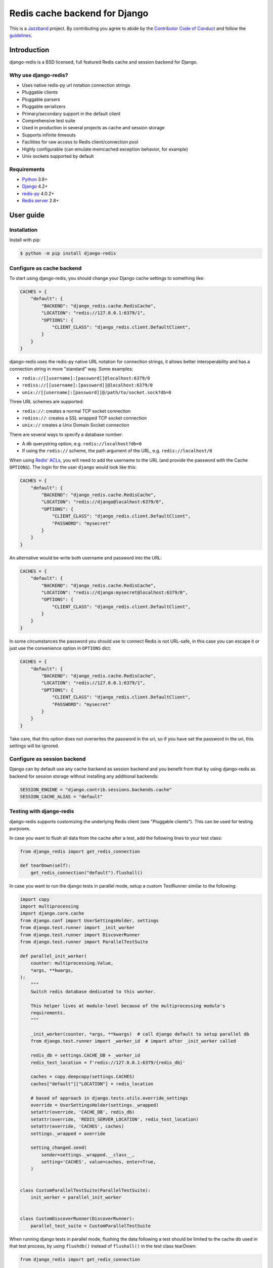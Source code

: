 ==============================
Redis cache backend for Django
==============================

.. image:: https://jazzband.co/static/img/badge.svg
    :target: https://jazzband.co/
    :alt: Jazzband

.. image:: https://github.com/jazzband/django-redis/actions/workflows/ci.yml/badge.svg
   :target: https://github.com/jazzband/django-redis/actions/workflows/ci.yml
   :alt: GitHub Actions

.. image:: https://codecov.io/gh/jazzband/django-redis/branch/master/graph/badge.svg
   :target: https://codecov.io/gh/jazzband/django-redis
   :alt: Coverage

.. image:: https://img.shields.io/pypi/v/django-redis.svg?style=flat
    :target: https://pypi.org/project/django-redis/

This is a `Jazzband <https://jazzband.co>`_ project. By contributing you agree
to abide by the `Contributor Code of Conduct
<https://jazzband.co/about/conduct>`_ and follow the `guidelines
<https://jazzband.co/about/guidelines>`_.

Introduction
------------

django-redis is a BSD licensed, full featured Redis cache and session backend
for Django.

Why use django-redis?
~~~~~~~~~~~~~~~~~~~~~

- Uses native redis-py url notation connection strings
- Pluggable clients
- Pluggable parsers
- Pluggable serializers
- Primary/secondary support in the default client
- Comprehensive test suite
- Used in production in several projects as cache and session storage
- Supports infinite timeouts
- Facilities for raw access to Redis client/connection pool
- Highly configurable (can emulate memcached exception behavior, for example)
- Unix sockets supported by default

Requirements
~~~~~~~~~~~~

- `Python`_ 3.8+
- `Django`_ 4.2+
- `redis-py`_ 4.0.2+
- `Redis server`_ 2.8+

.. _Python: https://www.python.org/downloads/
.. _Django: https://www.djangoproject.com/download/
.. _redis-py: https://pypi.org/project/redis/
.. _Redis server: https://redis.io/download

User guide
----------

Installation
~~~~~~~~~~~~

Install with pip:

.. code-block:: console

    $ python -m pip install django-redis

Configure as cache backend
~~~~~~~~~~~~~~~~~~~~~~~~~~

To start using django-redis, you should change your Django cache settings to
something like:

.. code-block:: python

    CACHES = {
        "default": {
            "BACKEND": "django_redis.cache.RedisCache",
            "LOCATION": "redis://127.0.0.1:6379/1",
            "OPTIONS": {
                "CLIENT_CLASS": "django_redis.client.DefaultClient",
            }
        }
    }

django-redis uses the redis-py native URL notation for connection strings, it
allows better interoperability and has a connection string in more "standard"
way. Some examples:

- ``redis://[[username]:[password]]@localhost:6379/0``
- ``rediss://[[username]:[password]]@localhost:6379/0``
- ``unix://[[username]:[password]]@/path/to/socket.sock?db=0``

Three URL schemes are supported:

- ``redis://``: creates a normal TCP socket connection
- ``rediss://``: creates a SSL wrapped TCP socket connection
- ``unix://`` creates a Unix Domain Socket connection

There are several ways to specify a database number:

- A ``db`` querystring option, e.g. ``redis://localhost?db=0``
- If using the ``redis://`` scheme, the path argument of the URL, e.g.
  ``redis://localhost/0``

When using `Redis' ACLs <https://redis.io/topics/acl>`_, you will need to add the
username to the URL (and provide the password with the Cache ``OPTIONS``).
The login for the user ``django`` would look like this:

.. code-block:: python

    CACHES = {
        "default": {
            "BACKEND": "django_redis.cache.RedisCache",
            "LOCATION": "redis://django@localhost:6379/0",
            "OPTIONS": {
                "CLIENT_CLASS": "django_redis.client.DefaultClient",
                "PASSWORD": "mysecret"
            }
        }
    }

An alternative would be write both username and password into the URL:

.. code-block:: python

    CACHES = {
        "default": {
            "BACKEND": "django_redis.cache.RedisCache",
            "LOCATION": "redis://django:mysecret@localhost:6379/0",
            "OPTIONS": {
                "CLIENT_CLASS": "django_redis.client.DefaultClient",
            }
        }
    }

In some circumstances the password you should use to connect Redis
is not URL-safe, in this case you can escape it or just use the
convenience option in ``OPTIONS`` dict:

.. code-block:: python

    CACHES = {
        "default": {
            "BACKEND": "django_redis.cache.RedisCache",
            "LOCATION": "redis://127.0.0.1:6379/1",
            "OPTIONS": {
                "CLIENT_CLASS": "django_redis.client.DefaultClient",
                "PASSWORD": "mysecret"
            }
        }
    }

Take care, that this option does not overwrites the password in the uri, so if
you have set the password in the uri, this settings will be ignored.

Configure as session backend
~~~~~~~~~~~~~~~~~~~~~~~~~~~~

Django can by default use any cache backend as session backend and you benefit
from that by using django-redis as backend for session storage without
installing any additional backends:

.. code-block:: python

    SESSION_ENGINE = "django.contrib.sessions.backends.cache"
    SESSION_CACHE_ALIAS = "default"

Testing with django-redis
~~~~~~~~~~~~~~~~~~~~~~~~~

django-redis supports customizing the underlying Redis client (see "Pluggable
clients"). This can be used for testing purposes.

In case you want to flush all data from the cache after a test, add the
following lines to your test class:

.. code-block:: python

    from django_redis import get_redis_connection

    def tearDown(self):
        get_redis_connection("default").flushall()

In case you want to run the django tests in parallel mode, setup a custom
TestRunner similar to the following:

.. code-block:: python

    import copy
    import multiprocessing
    import django.core.cache
    from django.conf import UserSettingsHolder, settings
    from django.test.runner import _init_worker
    from django.test.runner import DiscoverRunner
    from django.test.runner import ParallelTestSuite

    def parallel_init_worker(
        counter: multiprocessing.Value,
        *args, **kwargs,
    ):
        """
        Switch redis database dedicated to this worker.

        This helper lives at module-level because of the multiprocessing module's
        requirements.
        """
        
        _init_worker(counter, *args, **kwargs)  # call django default to setup parallel db
        from django.test.runner import _worker_id  # import after _init_worker called

        redis_db = settings.CACHE_DB + _worker_id
        redis_test_location = f'redis://127.0.0.1:6379/{redis_db}'

        caches = copy.deepcopy(settings.CACHES)
        caches["default"]["LOCATION"] = redis_location

        # based of approach in django.tests.utils.override_settings
        override = UserSettingsHolder(settings._wrapped)
        setattr(override, 'CACHE_DB', redis_db)
        setattr(override, 'REDIS_SERVER_LOCATION', redis_test_location)
        setattr(override, 'CACHES', caches)
        settings._wrapped = override
    
        setting_changed.send(
            sender=settings._wrapped.__class__,
            setting='CACHES', value=caches, enter=True,
        )


    class CustomParallelTestSuite(ParallelTestSuite):
        init_worker = parallel_init_worker


    class CustomDiscoverRunner(DiscoverRunner):
        parallel_test_suite = CustomParallelTestSuite


When running django tests in parallel mode, flushing the data following a test
should be limited to the cache db used in that test process, by using
``flushdb()`` instead of ``flushall()`` in the test class tearDown:

.. code-block:: python

    from django_redis import get_redis_connection

    def tearDown(self):
        get_redis_connection("default").flushdb()


Advanced usage
--------------

Pickle version
~~~~~~~~~~~~~~

For almost all values, django-redis uses pickle to serialize objects.

The ``pickle.DEFAULT_PROTOCOL`` version of pickle is used by default to ensure safe upgrades and compatibility across Python versions.
If you want set a concrete version, you can do it, using ``PICKLE_VERSION`` option:

.. code-block:: python

    CACHES = {
        "default": {
            # ...
            "OPTIONS": {
                "PICKLE_VERSION": -1  # Will use highest protocol version available
            }
        }
    }

Socket timeout
~~~~~~~~~~~~~~

Socket timeout can be set using ``SOCKET_TIMEOUT`` and
``SOCKET_CONNECT_TIMEOUT`` options:

.. code-block:: python

    CACHES = {
        "default": {
            # ...
            "OPTIONS": {
                "SOCKET_CONNECT_TIMEOUT": 5,  # seconds
                "SOCKET_TIMEOUT": 5,  # seconds
            }
        }
    }

``SOCKET_CONNECT_TIMEOUT`` is the timeout for the connection to be established
and ``SOCKET_TIMEOUT`` is the timeout for read and write operations after the
connection is established.

Compression support
~~~~~~~~~~~~~~~~~~~

django-redis comes with compression support out of the box, but is deactivated
by default. You can activate it setting up a concrete backend:

.. code-block:: python

    CACHES = {
        "default": {
            # ...
            "OPTIONS": {
                "COMPRESSOR": "django_redis.compressors.zlib.ZlibCompressor",
            }
        }
    }

Let see an example, of how make it work with *lzma* compression format:

.. code-block:: python

    import lzma

    CACHES = {
        "default": {
            # ...
            "OPTIONS": {
                "COMPRESSOR": "django_redis.compressors.lzma.LzmaCompressor",
            }
        }
    }

*Lz4* compression support (requires the lz4 library):

.. code-block:: python

    import lz4

    CACHES = {
        "default": {
            # ...
            "OPTIONS": {
                "COMPRESSOR": "django_redis.compressors.lz4.Lz4Compressor",
            }
        }
    }

*Zstandard (zstd)* compression support (requires the pyzstd library):

.. code-block:: python

    import pyzstd

    CACHES = {
        "default": {
            # ...
            "OPTIONS": {
                "COMPRESSOR": "django_redis.compressors.zstd.ZStdCompressor",
            }
        }
    }

*Gzip* compression support:

.. code-block:: python

    import gzip

    CACHES = {
        "default": {
            # ...
            "OPTIONS": {
                "COMPRESSOR": "django_redis.compressors.gzip.GzipCompressor",
            }
        }
    }

Memcached exceptions behavior
~~~~~~~~~~~~~~~~~~~~~~~~~~~~~

In some situations, when Redis is only used for cache, you do not want
exceptions when Redis is down. This is default behavior in the memcached
backend and it can be emulated in django-redis.

For setup memcached like behaviour (ignore connection exceptions), you should
set ``IGNORE_EXCEPTIONS`` settings on your cache configuration:

.. code-block:: python

    CACHES = {
        "default": {
            # ...
            "OPTIONS": {
                "IGNORE_EXCEPTIONS": True,
            }
        }
    }

Also, you can apply the same settings to all configured caches, you can set the global flag in
your settings:

.. code-block:: python

    DJANGO_REDIS_IGNORE_EXCEPTIONS = True

Log Ignored Exceptions
~~~~~~~~~~~~~~~~~~~~~~

When ignoring exceptions with ``IGNORE_EXCEPTIONS`` or
``DJANGO_REDIS_IGNORE_EXCEPTIONS``, you may optionally log exceptions using the
global variable ``DJANGO_REDIS_LOG_IGNORED_EXCEPTIONS`` in your settings file::

    DJANGO_REDIS_LOG_IGNORED_EXCEPTIONS = True

If you wish to specify the logger in which the exceptions are output, simply
set the global variable ``DJANGO_REDIS_LOGGER`` to the string name and/or path
of the desired logger. This will default to ``__name__`` if no logger is
specified and ``DJANGO_REDIS_LOG_IGNORED_EXCEPTIONS`` is ``True``::

    DJANGO_REDIS_LOGGER = 'some.specified.logger'

Infinite timeout
~~~~~~~~~~~~~~~~

django-redis comes with infinite timeouts support out of the box. And it
behaves in same way as django backend contract specifies:

- ``timeout=0`` expires the value immediately.
- ``timeout=None`` infinite timeout

.. code-block:: python

    cache.set("key", "value", timeout=None)

Get ttl (time-to-live) from key
~~~~~~~~~~~~~~~~~~~~~~~~~~~~~~~

With Redis, you can access to ttl of any stored key, for it, django-redis
exposes ``ttl`` function.

It returns:

- 0 if key does not exists (or already expired).
- None for keys that exists but does not have any expiration.
- ttl value for any volatile key (any key that has expiration).

.. code-block:: pycon

    >>> from django.core.cache import cache
    >>> cache.set("foo", "value", timeout=25)
    >>> cache.ttl("foo")
    25
    >>> cache.ttl("not-existent")
    0

With Redis, you can access to ttl of any stored key in milliseconds, for it, django-redis
exposes ``pttl`` function.

.. code-block:: pycon

    >>> from django.core.cache import cache
    >>> cache.set("foo", "value", timeout=25)
    >>> cache.pttl("foo")
    25000
    >>> cache.pttl("not-existent")
    0

Expire & Persist
~~~~~~~~~~~~~~~~

Additionally to the simple ttl query, you can send persist a concrete key or
specify a new expiration timeout using the ``persist`` and ``expire`` methods:

.. code-block:: pycon

    >>> cache.set("foo", "bar", timeout=22)
    >>> cache.ttl("foo")
    22
    >>> cache.persist("foo")
    True
    >>> cache.ttl("foo")
    None

.. code-block:: pycon

    >>> cache.set("foo", "bar", timeout=22)
    >>> cache.expire("foo", timeout=5)
    True
    >>> cache.ttl("foo")
    5

The ``expire_at`` method can be used to make the key expire at a specific moment in time.

.. code-block:: pycon

    >>> cache.set("foo", "bar", timeout=22)
    >>> cache.expire_at("foo", datetime.now() + timedelta(hours=1))
    True
    >>> cache.ttl("foo")
    3600

The ``pexpire_at`` method can be used to make the key expire at a specific moment in time with milliseconds precision:

.. code-block:: pycon

    >>> cache.set("foo", "bar", timeout=22)
    >>> cache.pexpire_at("foo", datetime.now() + timedelta(milliseconds=900, hours=1))
    True
    >>> cache.ttl("foo")
    3601
    >>> cache.pttl("foo")
    3600900

The ``pexpire`` method can be used to provide millisecond precision:

.. code-block:: pycon

    >>> cache.set("foo", "bar", timeout=22)
    >>> cache.pexpire("foo", timeout=5500)
    True
    >>> cache.pttl("foo")
    5500

Locks
~~~~~

It also supports the Redis ability to create Redis distributed named locks. The
Lock interface is identical to the ``threading.Lock`` so you can use it as
replacement.

.. code-block:: python

    with cache.lock("somekey"):
        do_some_thing()

Scan & Delete keys in bulk
~~~~~~~~~~~~~~~~~~~~~~~~~~

django-redis comes with some additional methods that help with searching or
deleting keys using glob patterns.

.. code-block:: pycon

    >>> from django.core.cache import cache
    >>> cache.keys("foo_*")
    ["foo_1", "foo_2"]

A simple search like this will return all matched values. In databases with a
large number of keys this isn't suitable method. Instead, you can use the
``iter_keys`` function that works like the ``keys`` function but uses Redis
server side cursors. Calling ``iter_keys`` will return a generator that you can
then iterate over efficiently.

.. code-block:: pycon

    >>> from django.core.cache import cache
    >>> cache.iter_keys("foo_*")
    <generator object algo at 0x7ffa9c2713a8>
    >>> next(cache.iter_keys("foo_*"))
    "foo_1"

For deleting keys, you should use ``delete_pattern`` which has the same glob
pattern syntax as the ``keys`` function and returns the number of deleted keys.

.. code-block:: pycon

    >>> from django.core.cache import cache
    >>> cache.delete_pattern("foo_*")

To achieve the best performance while deleting many keys, you should set ``DJANGO_REDIS_SCAN_ITERSIZE`` to a relatively
high number (e.g., 100_000) by default in Django settings or pass it directly to the ``delete_pattern``.


.. code-block:: pycon

    >>> from django.core.cache import cache
    >>> cache.delete_pattern("foo_*", itersize=100_000)

Redis native commands
~~~~~~~~~~~~~~~~~~~~~

django-redis has limited support for some Redis atomic operations, such as the
commands ``SETNX`` and ``INCR``.

You can use the ``SETNX`` command through the backend ``set()`` method with the
``nx`` parameter:

.. code-block:: pycon

    >>> from django.core.cache import cache
    >>> cache.set("key", "value1", nx=True)
    True
    >>> cache.set("key", "value2", nx=True)
    False
    >>> cache.get("key")
    "value1"

Also, the ``incr`` and ``decr`` methods use Redis atomic operations when the
value that a key contains is suitable for it.

Raw client access
~~~~~~~~~~~~~~~~~

In some situations your application requires access to a raw Redis client to
use some advanced features that aren't exposed by the Django cache interface.
To avoid storing another setting for creating a raw connection, django-redis
exposes functions with which you can obtain a raw client reusing the cache
connection string: ``get_redis_connection(alias)``.

.. code-block:: pycon

    >>> from django_redis import get_redis_connection
    >>> con = get_redis_connection("default")
    >>> con
    <redis.client.Redis object at 0x2dc4510>

WARNING: Not all pluggable clients support this feature.

Connection pools
~~~~~~~~~~~~~~~~

Behind the scenes, django-redis uses the underlying redis-py connection pool
implementation, and exposes a simple way to configure it. Alternatively, you
can directly customize a connection/connection pool creation for a backend.

The default redis-py behavior is to not close connections, recycling them when
possible.

Configure default connection pool
^^^^^^^^^^^^^^^^^^^^^^^^^^^^^^^^^

The default connection pool is simple. For example, you can customize the
maximum number of connections in the pool by setting ``CONNECTION_POOL_KWARGS``
in the ``CACHES`` setting:

.. code-block:: python

    CACHES = {
        "default": {
            "BACKEND": "django_redis.cache.RedisCache",
            # ...
            "OPTIONS": {
                "CONNECTION_POOL_KWARGS": {"max_connections": 100}
            }
        }
    }

You can verify how many connections the pool has opened with the following
snippet:

.. code-block:: python

    from django_redis import get_redis_connection

    r = get_redis_connection("default")  # Use the name you have defined for Redis in settings.CACHES
    connection_pool = r.connection_pool
    print("Created connections so far: %d" % connection_pool._created_connections)

Since the default connection pool passes all keyword arguments it doesn't use
to its connections, you can also customize the connections that the pool makes
by adding those options to ``CONNECTION_POOL_KWARGS``:

.. code-block:: python

    CACHES = {
        "default": {
            # ...
            "OPTIONS": {
                "CONNECTION_POOL_KWARGS": {"max_connections": 100, "retry_on_timeout": True}
            }
        }
    }

Use your own connection pool subclass
^^^^^^^^^^^^^^^^^^^^^^^^^^^^^^^^^^^^^

Sometimes you want to use your own subclass of the connection pool. This is
possible with django-redis using the ``CONNECTION_POOL_CLASS`` parameter in the
backend options.

.. code-block:: python

    from redis.connection import ConnectionPool

    class MyOwnPool(ConnectionPool):
        # Just doing nothing, only for example purpose
        pass

.. code-block:: python

    # Omitting all backend declaration boilerplate code.

    "OPTIONS": {
        "CONNECTION_POOL_CLASS": "myproj.mypool.MyOwnPool",
    }

Customize connection factory
^^^^^^^^^^^^^^^^^^^^^^^^^^^^

If none of the previous methods satisfies you, you can get in the middle of the
django-redis connection factory process and customize or completely rewrite it.

By default, django-redis creates connections through the
``django_redis.pool.ConnectionFactory`` class that is specified in the global
Django setting ``DJANGO_REDIS_CONNECTION_FACTORY``.

.. code-block:: python

    class ConnectionFactory(object):
        def get_connection_pool(self, params: dict):
            # Given connection parameters in the `params` argument, return new
            # connection pool. It should be overwritten if you want do
            # something before/after creating the connection pool, or return
            # your own connection pool.
            pass

        def get_connection(self, params: dict):
            # Given connection parameters in the `params` argument, return a
            # new connection. It should be overwritten if you want to do
            # something before/after creating a new connection. The default
            # implementation uses `get_connection_pool` to obtain a pool and
            # create a new connection in the newly obtained pool.
            pass

        def get_or_create_connection_pool(self, params: dict):
            # This is a high layer on top of `get_connection_pool` for
            # implementing a cache of created connection pools. It should be
            # overwritten if you want change the default behavior.
            pass

        def make_connection_params(self, url: str) -> dict:
            # The responsibility of this method is to convert basic connection
            # parameters and other settings to fully connection pool ready
            # connection parameters.
            pass

        def connect(self, url: str):
            # This is really a public API and entry point for this factory
            # class. This encapsulates the main logic of creating the
            # previously mentioned `params` using `make_connection_params` and
            # creating a new connection using the `get_connection` method.
            pass

Use the sentinel connection factory
^^^^^^^^^^^^^^^^^^^^^^^^^^^^^^^^^^^

In order to facilitate using `Redis Sentinels`_, django-redis comes with a
built in sentinel connection factory, which creates sentinel connection pools.
In order to enable this functionality you should add the following:


.. code-block:: python

    # Enable the alternate connection factory.
    DJANGO_REDIS_CONNECTION_FACTORY = 'django_redis.pool.SentinelConnectionFactory'

    # These sentinels are shared between all the examples, and are passed
    # directly to redis Sentinel. These can also be defined inline.
    SENTINELS = [
        ('sentinel-1', 26379),
        ('sentinel-2', 26379),
        ('sentinel-3', 26379),
    ]

    CACHES = {
        "default": {
            "BACKEND": "django_redis.cache.RedisCache",
            # The hostname in LOCATION is the primary (service / master) name
            "LOCATION": "redis://service_name/db",
            "OPTIONS": {
                # While the default client will work, this will check you
                # have configured things correctly, and also create a
                # primary and replica pool for the service specified by
                # LOCATION rather than requiring two URLs.
                "CLIENT_CLASS": "django_redis.client.SentinelClient",

                # Sentinels which are passed directly to redis Sentinel.
                "SENTINELS": SENTINELS,

                # kwargs for redis Sentinel (optional).
                "SENTINEL_KWARGS": {},

                # You can still override the connection pool (optional).
                "CONNECTION_POOL_CLASS": "redis.sentinel.SentinelConnectionPool",
            },
        },

        # A minimal example using the SentinelClient.
        "minimal": {
            "BACKEND": "django_redis.cache.RedisCache",

            # The SentinelClient will use this location for both the primaries
            # and replicas.
            "LOCATION": "redis://minimal_service_name/db",

            "OPTIONS": {
                "CLIENT_CLASS": "django_redis.client.SentinelClient",
                "SENTINELS": SENTINELS,
            },
        },

        # A minimal example using the DefaultClient.
        "other": {
            "BACKEND": "django_redis.cache.RedisCache",
            "LOCATION": [
                # The DefaultClient is [primary, replicas...], but with the
                # SentinelConnectionPool it only requires one "is_master=0".
                "redis://other_service_name/db?is_master=1",
                "redis://other_service_name/db?is_master=0",
            ],
            "OPTIONS": {"SENTINELS": SENTINELS},
        },

        # A minimal example only using only replicas in read only mode (and
        # the DefaultClient).
        "readonly": {
            "BACKEND": "django_redis.cache.RedisCache",
            "LOCATION": "redis://readonly_service_name/db?is_master=0",
            "OPTIONS": {"SENTINELS": SENTINELS},
        },
    }

It is also possible to set some caches as sentinels and some as not:

.. code-block:: python

    SENTINELS = [
        ('sentinel-1', 26379),
        ('sentinel-2', 26379),
        ('sentinel-3', 26379),
    ]
    CACHES = {
        "sentinel": {
            "BACKEND": "django_redis.cache.RedisCache",
            "LOCATION": "redis://service_name/db",
            "OPTIONS": {
                "CLIENT_CLASS": "django_redis.client.SentinelClient",
                "SENTINELS": SENTINELS,
                "CONNECTION_POOL_CLASS": "redis.sentinel.SentinelConnectionPool",
                "CONNECTION_FACTORY": "django_redis.pool.SentinelConnectionFactory",
            },
        },
        "default": {
            "BACKEND": "django_redis.cache.RedisCache",
            "LOCATION": "redis://127.0.0.1:6379/1",
            "OPTIONS": {
                "CLIENT_CLASS": "django_redis.client.DefaultClient",
            },
        },
    }

.. _Redis Sentinels: https://redis.io/topics/sentinel

Pluggable parsers
~~~~~~~~~~~~~~~~~

redis-py (the Python Redis client used by django-redis) comes with a pure
Python Redis parser that works very well for most common task, but if you want
some performance boost, you can use hiredis.

hiredis is a Redis client written in C and it has its own parser that can be
used with django-redis.

.. code-block:: python

    "OPTIONS": {
        "PARSER_CLASS": "redis.connection.HiredisParser",
    }

Note: if using version 5 of redis-py, use ``"redis.connection._HiredisParser"`` for the ``PARSER_CLASS`` due to an internal rename of classes within that package.

Pluggable clients
~~~~~~~~~~~~~~~~~

django-redis is designed for to be very flexible and very configurable. For it,
it exposes a pluggable backends that make easy extend the default behavior, and
it comes with few ones out the box.

Default client
^^^^^^^^^^^^^^

Almost all about the default client is explained, with one exception: the
default client comes with replication support.

To connect to a Redis replication setup, you should change the ``LOCATION`` to
something like:

.. code-block:: python

    "LOCATION": [
        "redis://127.0.0.1:6379/1",
        "redis://127.0.0.1:6378/1",
    ]

The first connection string represents the primary server and the rest to
replica servers.

WARNING: Replication setup is not heavily tested in production environments.

Shard client
^^^^^^^^^^^^

This pluggable client implements client-side sharding. It inherits almost all
functionality from the default client. To use it, change your cache settings to
something like this:

.. code-block:: python

    CACHES = {
        "default": {
            "BACKEND": "django_redis.cache.RedisCache",
            "LOCATION": [
                "redis://127.0.0.1:6379/1",
                "redis://127.0.0.1:6379/2",
            ],
            "OPTIONS": {
                "CLIENT_CLASS": "django_redis.client.ShardClient",
            }
        }
    }

WARNING: Shard client is still experimental, so be careful when using it in
production environments.

Herd client
^^^^^^^^^^^

This pluggable client helps dealing with the thundering herd problem. You can read more about it
on link: `Wikipedia <https://en.wikipedia.org/wiki/Thundering_herd_problem>`_

Like previous pluggable clients, it inherits all functionality from the default client, adding some
additional methods for getting/setting keys.

.. code-block:: python

    CACHES = {
        "default": {
            "BACKEND": "django_redis.cache.RedisCache",
            "LOCATION": "redis://127.0.0.1:6379/1",
            "OPTIONS": {
                "CLIENT_CLASS": "django_redis.client.HerdClient",
            }
        }
    }

This client exposes additional settings:

- ``CACHE_HERD_TIMEOUT``: Set default herd timeout. (Default value: 60s)

Pluggable serializer
~~~~~~~~~~~~~~~~~~~~

The pluggable clients serialize data before sending it to the server. By
default, django-redis serializes the data using the Python ``pickle`` module.
This is very flexible and can handle a large range of object types.

To serialize using JSON instead, the serializer ``JSONSerializer`` is also
available.

.. code-block:: python

    CACHES = {
        "default": {
            "BACKEND": "django_redis.cache.RedisCache",
            "LOCATION": "redis://127.0.0.1:6379/1",
            "OPTIONS": {
                "CLIENT_CLASS": "django_redis.client.DefaultClient",
                "SERIALIZER": "django_redis.serializers.json.JSONSerializer",
            }
        }
    }

There's also support for serialization using `MsgPack`_ (that requires the
msgpack library):

.. code-block:: python

    CACHES = {
        "default": {
            "BACKEND": "django_redis.cache.RedisCache",
            "LOCATION": "redis://127.0.0.1:6379/1",
            "OPTIONS": {
                "CLIENT_CLASS": "django_redis.client.DefaultClient",
                "SERIALIZER": "django_redis.serializers.msgpack.MSGPackSerializer",
            }
        }
    }

.. _MsgPack: https://msgpack.org/

Pluggable Redis client
~~~~~~~~~~~~~~~~~~~~~~

django-redis uses the Redis client ``redis.client.StrictClient`` by default. It
is possible to use an alternative client.

You can customize the client used by setting ``REDIS_CLIENT_CLASS`` in the
``CACHES`` setting. Optionally, you can provide arguments to this class by
setting ``REDIS_CLIENT_KWARGS``.

.. code-block:: python

    CACHES = {
        "default": {
            "OPTIONS": {
                "REDIS_CLIENT_CLASS": "my.module.ClientClass",
                "REDIS_CLIENT_KWARGS": {"some_setting": True},
            }
        }
    }


Closing Connections
~~~~~~~~~~~~~~~~~~~

The default django-redis behavior on close() is to keep the connections to Redis server.

You can change this default behaviour for all caches by the ``DJANGO_REDIS_CLOSE_CONNECTION = True``
in the django settings (globally) or (at cache level) by setting ``CLOSE_CONNECTION: True`` in the ``OPTIONS``
for each configured cache.

Setting True as a value will instruct the django-redis to close all the connections (since v. 4.12.2), irrespectively of its current usage.

.. code-block:: python

    CACHES = {
        "default": {
            "BACKEND": "django_redis.cache.RedisCache",
            "LOCATION": "redis://127.0.0.1:6379/1",
            "OPTIONS": {
                "CLIENT_CLASS": "django_redis.client.DefaultClient",
                "CLOSE_CONNECTION": True,
            }
        }
    }

SSL/TLS and Self-Signed certificates
~~~~~~~~~~~~~~~~~~~~~~~~~~~~~~~~~~~~

In case you encounter a Redis server offering a TLS connection using a
self-signed certificate you may disable certification verification with the
following:

.. code-block:: python

    CACHES = {
        "default": {
            "BACKEND": "django_redis.cache.RedisCache",
            "LOCATION": "rediss://127.0.0.1:6379/1",
            "OPTIONS": {
                "CLIENT_CLASS": "django_redis.client.DefaultClient",
                "CONNECTION_POOL_KWARGS": {"ssl_cert_reqs": None}
            }
        }
    }


License
-------

.. code-block:: text

    Copyright (c) 2011-2015 Andrey Antukh <niwi@niwi.nz>
    Copyright (c) 2011 Sean Bleier

    All rights reserved.

    Redistribution and use in source and binary forms, with or without
    modification, are permitted provided that the following conditions
    are met:
    1. Redistributions of source code must retain the above copyright
       notice, this list of conditions and the following disclaimer.
    2. Redistributions in binary form must reproduce the above copyright
       notice, this list of conditions and the following disclaimer in the
       documentation and/or other materials provided with the distribution.
    3. The name of the author may not be used to endorse or promote products
       derived from this software without specific prior written permission.

    THIS SOFTWARE IS PROVIDED BY THE AUTHOR ``AS IS`` AND ANY EXPRESS OR
    IMPLIED WARRANTIES, INCLUDING, BUT NOT LIMITED TO, THE IMPLIED WARRANTIES
    OF MERCHANTABILITY AND FITNESS FOR A PARTICULAR PURPOSE ARE DISCLAIMED.
    IN NO EVENT SHALL THE AUTHOR BE LIABLE FOR ANY DIRECT, INDIRECT,
    INCIDENTAL, SPECIAL, EXEMPLARY, OR CONSEQUENTIAL DAMAGES (INCLUDING, BUT
    NOT LIMITED TO, PROCUREMENT OF SUBSTITUTE GOODS OR SERVICES; LOSS OF USE,
    DATA, OR PROFITS; OR BUSINESS INTERRUPTION) HOWEVER CAUSED AND ON ANY
    THEORY OF LIABILITY, WHETHER IN CONTRACT, STRICT LIABILITY, OR TORT
    (INCLUDING NEGLIGENCE OR OTHERWISE) ARISING IN ANY WAY OUT OF THE USE OF
    THIS SOFTWARE, EVEN IF ADVISED OF THE POSSIBILITY OF SUCH DAMAGE.
